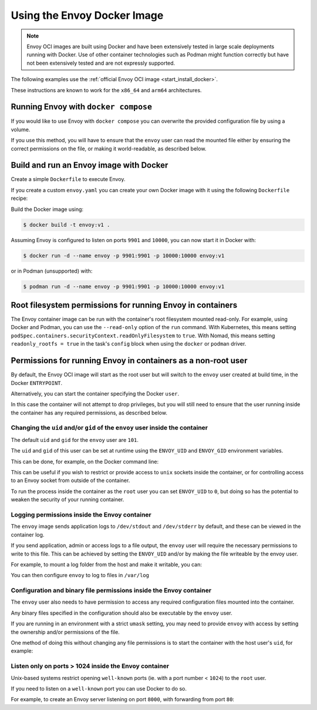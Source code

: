 .. _start_docker:

Using the Envoy Docker Image
============================

.. note::
  Envoy OCI images are built using Docker and have been extensively tested in large scale
  deployments running with Docker. Use of other container technologies such as Podman might
  function correctly but have not been extensively tested and are not expressly supported.

The following examples use the :ref:`official Envoy OCI image <start_install_docker>`.

These instructions are known to work for the ``x86_64`` and ``arm64`` architectures.

Running Envoy with ``docker compose``
~~~~~~~~~~~~~~~~~~~~~~~~~~~~~~~~~~~~~

If you would like to use Envoy with ``docker compose`` you can overwrite the provided configuration file
by using a volume.

.. substitution-code-block:: yaml

  version: '3'
  services:
    envoy:
      image: envoyproxy/|envoy_docker_image|
      ports:
        - "10000:10000"
      volumes:
        - ./envoy.yaml:/etc/envoy/envoy.yaml

If you use this method, you will have to ensure that the ``envoy`` user can read the mounted file
either by ensuring the correct permissions on the file, or making it world-readable, as described
below.


Build and run an Envoy image with Docker
~~~~~~~~~~~~~~~~~~~~~~~~~~~~~~~~~~~~~~~~

Create a simple ``Dockerfile`` to execute Envoy.

If you create a custom ``envoy.yaml`` you can create your own Docker image with it using the following
``Dockerfile`` recipe:

.. substitution-code-block:: dockerfile

  FROM envoyproxy/|envoy_docker_image|
  COPY envoy.yaml /etc/envoy/envoy.yaml
  RUN chmod go+r /etc/envoy/envoy.yaml

Build the Docker image using:

.. code-block:: console

   $ docker build -t envoy:v1 .

Assuming Envoy is configured to listen on ports ``9901`` and ``10000``, you can now start it
in Docker with:

.. code-block:: console

   $ docker run -d --name envoy -p 9901:9901 -p 10000:10000 envoy:v1

or in Podman (unsupported) with:

.. code-block:: console

   $ podman run -d --name envoy -p 9901:9901 -p 10000:10000 envoy:v1

Root filesystem permissions for running Envoy in containers
~~~~~~~~~~~~~~~~~~~~~~~~~~~~~~~~~~~~~~~~~~~~~~~~~~~~~~~~~~~~~~~~~~

The Envoy container image can be run with the container's root filesystem mounted read-only.
For example, using Docker and Podman, you can use the ``--read-only`` option of the ``run`` command.
With Kubernetes, this means setting ``podSpec.containers.securityContext.readOnlyFilesystem`` to ``true``.
With Nomad, this means setting ``readonly_rootfs = true`` in the task's ``config`` block when using the ``docker`` or ``podman`` driver.

Permissions for running Envoy in containers as a non-root user
~~~~~~~~~~~~~~~~~~~~~~~~~~~~~~~~~~~~~~~~~~~~~~~~~~~~~~~~~~~~~~~~~~

By default, the Envoy OCI image will start as the root user but will switch to the ``envoy``
user created at build time, in the Docker ``ENTRYPOINT``.

Alternatively, you can start the container specifying the Docker ``user``.

In this case the container will not attempt to drop privileges, but you will still need to ensure
that the user running inside the container has any required permissions, as described below.

Changing the ``uid`` and/or ``gid`` of the ``envoy`` user inside the container
******************************************************************************

The default ``uid`` and ``gid`` for the ``envoy`` user are ``101``.

The ``uid`` and ``gid`` of this user can be set at runtime using the ``ENVOY_UID`` and ``ENVOY_GID``
environment variables.

This can be done, for example, on the Docker command line:

.. substitution-code-block:: console

  $ docker run -d --name envoy -e ENVOY_UID=777 -e ENVOY_GID=777 envoyproxy/|envoy_docker_image|

This can be useful if you wish to restrict or provide access to ``unix`` sockets inside the container, or
for controlling access to an Envoy socket from outside of the container.

To run the process inside  the container as the ``root`` user you can set ``ENVOY_UID`` to ``0``,
but doing so has the potential to weaken the security of your running container.

Logging permissions inside the Envoy container
**********************************************

The ``envoy`` image sends application logs to ``/dev/stdout`` and ``/dev/stderr`` by default, and these
can be viewed in the container log.

If you send application, admin or access logs to a file output, the ``envoy`` user will require the
necessary permissions to write to this file. This can be achieved by setting the ``ENVOY_UID`` and/or
by making the file writeable by the envoy user.

For example, to mount a log folder from the host and make it writable, you can:

.. substitution-code-block:: console

  $ mkdir logs
  $ chown 777 logs
  $ docker run -d --name envoy -v $(pwd)/logs:/var/log -e ENVOY_UID=777 envoyproxy/|envoy_docker_image|

You can then configure ``envoy`` to log to files in ``/var/log``

Configuration and binary file permissions inside the Envoy container
********************************************************************

The ``envoy`` user also needs to have permission to access any required configuration files mounted
into the container.

Any binary files specified in the configuration should also be executable by the ``envoy`` user.

If you are running in an environment with a strict ``umask`` setting, you may need to provide ``envoy``
with access by setting the ownership and/or permissions of the file.

One method of doing this without changing any file permissions is to start the container with the
host user's ``uid``, for example:

.. substitution-code-block:: console

  $ docker run -d --name envoy -v $(pwd)/envoy.yaml:/etc/envoy/envoy.yaml -e ENVOY_UID=$(id -u) envoyproxy/|envoy_docker_image|

Listen only on ports > 1024 inside the Envoy container
*************************************************************

Unix-based systems restrict opening ``well-known`` ports (ie. with a port number < ``1024``) to the ``root`` user.

If you need to listen on a ``well-known`` port you can use Docker to do so.

For example, to create an Envoy server listening on port ``8000``, with forwarding from port ``80``:

.. substitution-code-block:: console

  $ docker run -d --name envoy -p 80:8000 envoyproxy/|envoy_docker_image|
